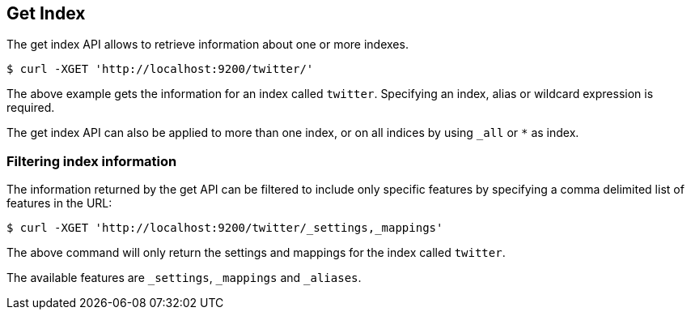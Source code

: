 [[indices-get-index]]
== Get Index

The get index API allows to retrieve information about one or more indexes. 

[source,js]
--------------------------------------------------
$ curl -XGET 'http://localhost:9200/twitter/'
--------------------------------------------------

The above example gets the information for an index called `twitter`. Specifying an index,
alias or wildcard expression is required.

The get index API can also be applied to more than one index, or on
all indices by using `_all` or `*` as index.

[float]
=== Filtering index information

The information returned by the get API can be filtered to include only specific features 
by specifying a comma delimited list of features in the URL:

[source,js]
--------------------------------------------------
$ curl -XGET 'http://localhost:9200/twitter/_settings,_mappings'
--------------------------------------------------

The above command will only return the settings and mappings for the index called `twitter`.

The available features are `_settings`, `_mappings` and `_aliases`.
